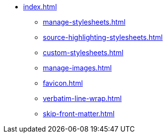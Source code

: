 * xref:index.adoc[]
** xref:manage-stylesheets.adoc[]
** xref:source-highlighting-stylesheets.adoc[]
** xref:custom-stylesheets.adoc[]
** xref:manage-images.adoc[]
** xref:favicon.adoc[]
** xref:verbatim-line-wrap.adoc[]
** xref:skip-front-matter.adoc[]
